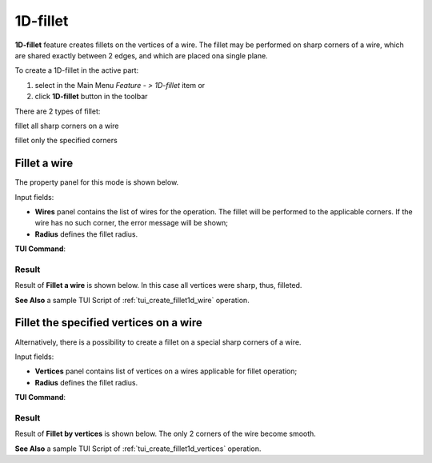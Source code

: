 .. |fillet1d.icon|    image:: images/fillet1d.png

.. _featureFillet1D:

1D-fillet
=========

**1D-fillet** feature creates fillets on the vertices of a wire. 
The fillet may be performed on sharp corners of a wire, which are shared exactly between 2 edges, and which are placed ona single plane. 

To create a 1D-fillet in the active part:

#. select in the Main Menu *Feature - > 1D-fillet* item  or
#. click |fillet1d.icon| **1D-fillet** button in the toolbar

There are 2 types of fillet:

.. image:: images/fillet1d_wire.png   
  :align: left
  :height: 24px

fillet all sharp corners on a wire

.. image:: images/fillet1d_points.png   
  :align: left
  :height: 24px

fillet only the specified corners

Fillet a wire
-------------

The property panel for this mode is shown below.

.. image:: images/Fillet1DPanel_Wire.png
  :align: center

.. centered::
  Property panel of an operation to fillet all sharp corners on a wire

Input fields:

- **Wires** panel contains the list of wires for the operation. The fillet will be performed to the applicable corners. If the wire has no such corner, the error message will be shown;
- **Radius** defines the fillet radius.

**TUI Command**:

.. py:function:: model.addFillet(Part_doc, wires, radius)

    :param document Part_doc: The current part object.
    :param list wires: A list of wires subject to fillet operation in format *model.selection(TYPE, shape)*.
    :param double radius: Radius value.
    :return: Created object.

Result
""""""

Result of **Fillet a wire** is shown below. In this case all vertices were sharp, thus, filleted.

.. image:: images/Fillet1DResult_Wire.png
   :align: center

.. centered::
   Result of filleting a wire

**See Also** a sample TUI Script of :ref:`tui_create_fillet1d_wire` operation.

Fillet the specified vertices on a wire
---------------------------------------

Alternatively, there is a possibility to create a fillet on a special sharp corners of a wire.

.. image:: images/Fillet1DPanel_Vertices.png
  :align: center

.. centered::
  Property panel to fillet the specified vertices of a wire

Input fields:

- **Vertices** panel contains list of vertices on a wires applicable for fillet operation;
- **Radius** defines the fillet radius.

**TUI Command**:

.. py:function:: model.addFillet(Part_doc, vertices, radius)
  :noindex:

    :param document Part_doc: The current part object.
    :param list vertices: A list of vertices subject to fillet operation in format *model.selection(TYPE, shape)*.
    :param double radius: Radius value.
    :return: Created object.

Result
""""""

Result of **Fillet by vertices** is shown below. The only 2 corners of the wire become smooth.

.. image:: images/Fillet1DResult_Vertices.png
   :align: center

.. centered::
   Result of filleting the specified vertices of a wire

**See Also** a sample TUI Script of :ref:`tui_create_fillet1d_vertices` operation.
